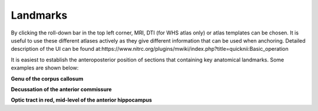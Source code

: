 **Landmarks**
---------------
By clicking the roll-down bar in the top left corner, MRI, DTI (for WHS atlas only) or atlas templates can be chosen.
It is useful to use these different atlases actively as they give different information
that can be used when anchoring.
Detailed description of the UI can be found at:https://www.nitrc.org/plugins/mwiki/index.php?title=quicknii:Basic_operation

.. image:: 6bef45ee36424df69f030c687f030605/media/image10.png
   :width: 5.40139in
   :height: 2.80739in 
   
It is easiest to establish the anteroposterior position of sections
that containing key anatomical landmarks. Some examples are shown below:

.. image:: 6bef45ee36424df69f030c687f030605/media/image11.png
   :width: 3.40139in
   :height: 2.80739in

**Genu of the corpus callosum**

.. image:: 6bef45ee36424df69f030c687f030605/media/image12.png
   :width: 3.40139in
   :height: 2.80739in

**Decussation of the anterior commissure**

.. image:: 6bef45ee36424df69f030c687f030605/media/image13.png
   :width: 3.40139in
   :height: 2.80739in

**Optic tract in red, mid-level of the anterior hippocampus** 





